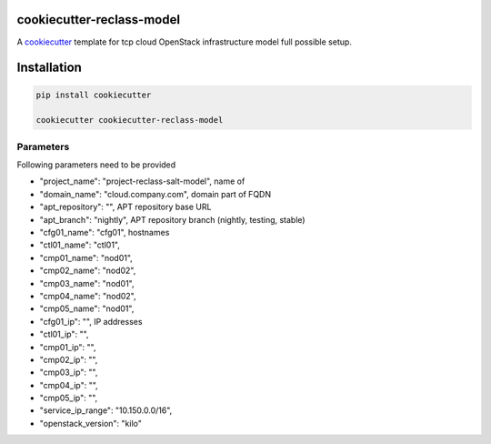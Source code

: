 cookiecutter-reclass-model
============================

A cookiecutter_ template for tcp cloud OpenStack infrastructure model full
possible setup.

.. _cookiecutter: https://github.com/audreyr/cookiecutter


Installation
============

.. code-block:: bash

    pip install cookiecutter

    cookiecutter cookiecutter-reclass-model


Parameters
----------

Following parameters need to be provided

* "project_name": "project-reclass-salt-model", name of
* "domain_name": "cloud.company.com", domain part of FQDN
* "apt_repository": "", APT repository base URL
* "apt_branch": "nightly", APT repository branch (nightly, testing, stable)
* "cfg01_name": "cfg01", hostnames
* "ctl01_name": "ctl01",
* "cmp01_name": "nod01",
* "cmp02_name": "nod02",
* "cmp03_name": "nod01",
* "cmp04_name": "nod02",
* "cmp05_name": "nod01",
* "cfg01_ip": "", IP addresses
* "ctl01_ip": "",
* "cmp01_ip": "",
* "cmp02_ip": "",
* "cmp03_ip": "",
* "cmp04_ip": "",
* "cmp05_ip": "",
* "service_ip_range": "10.150.0.0/16",
* "openstack_version": "kilo"